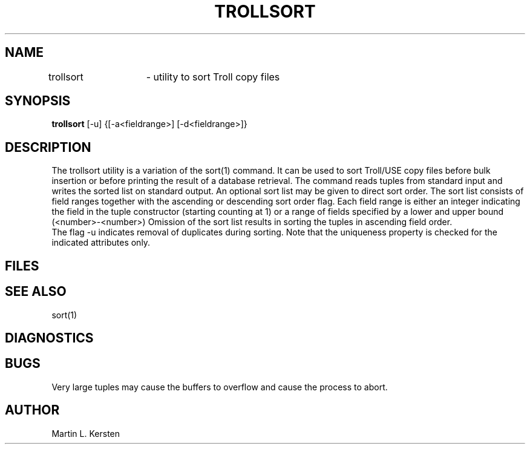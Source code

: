 .TH TROLLSORT 1 
.SH NAME
trollsort	- utility to sort Troll copy files
.SH SYNOPSIS
.B trollsort
[-u] {[-a<fieldrange>] [-d<fieldrange>]}
.SH DESCRIPTION
The trollsort utility is a variation of the sort(1) command.
It can be used to sort Troll/USE copy files before bulk insertion or
before printing the result of a database retrieval.
The command reads tuples from standard input and writes the
sorted list on standard output. 
An optional sort list may be given to direct sort order.
The sort list consists of field ranges together with the ascending or
descending sort order flag.
Each field range is either an integer indicating the field in the
tuple constructor (starting counting at 1) or a range of fields
specified by a lower and upper bound (<number>-<number>)
Omission of the sort list results in sorting the tuples in
ascending field order.
.br
The flag -u indicates removal of duplicates during sorting.
Note that the uniqueness property is checked for the indicated attributes only.
.SH FILES
.SH SEE ALSO
sort(1)
.SH DIAGNOSTICS
.SH BUGS
Very large tuples may cause the buffers to overflow and cause
the process to abort.
.SH AUTHOR
Martin L. Kersten

